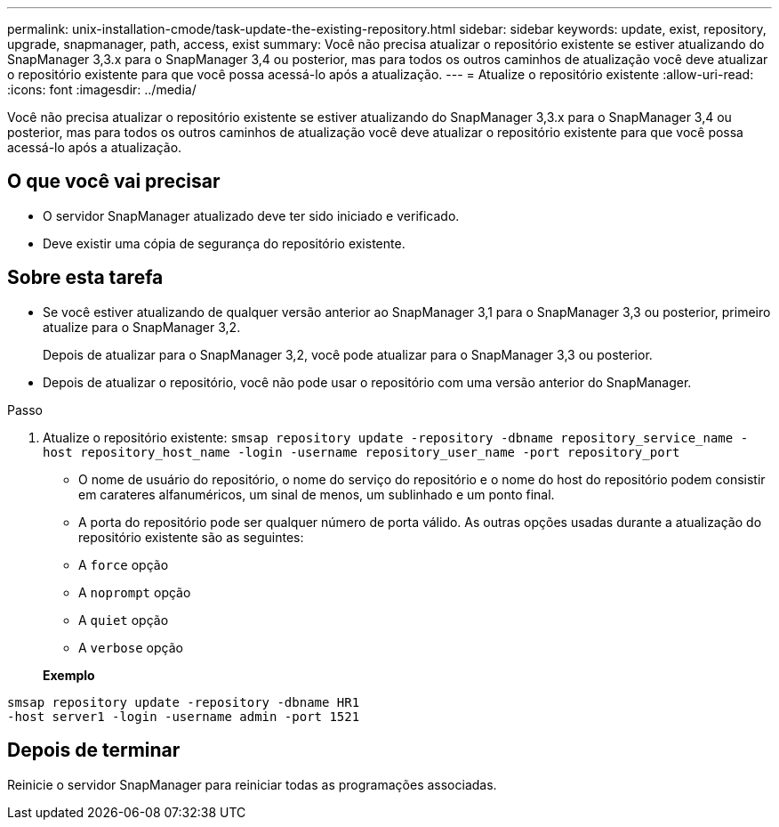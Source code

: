 ---
permalink: unix-installation-cmode/task-update-the-existing-repository.html 
sidebar: sidebar 
keywords: update, exist, repository, upgrade, snapmanager, path, access, exist 
summary: Você não precisa atualizar o repositório existente se estiver atualizando do SnapManager 3,3.x para o SnapManager 3,4 ou posterior, mas para todos os outros caminhos de atualização você deve atualizar o repositório existente para que você possa acessá-lo após a atualização. 
---
= Atualize o repositório existente
:allow-uri-read: 
:icons: font
:imagesdir: ../media/


[role="lead"]
Você não precisa atualizar o repositório existente se estiver atualizando do SnapManager 3,3.x para o SnapManager 3,4 ou posterior, mas para todos os outros caminhos de atualização você deve atualizar o repositório existente para que você possa acessá-lo após a atualização.



== O que você vai precisar

* O servidor SnapManager atualizado deve ter sido iniciado e verificado.
* Deve existir uma cópia de segurança do repositório existente.




== Sobre esta tarefa

* Se você estiver atualizando de qualquer versão anterior ao SnapManager 3,1 para o SnapManager 3,3 ou posterior, primeiro atualize para o SnapManager 3,2.
+
Depois de atualizar para o SnapManager 3,2, você pode atualizar para o SnapManager 3,3 ou posterior.

* Depois de atualizar o repositório, você não pode usar o repositório com uma versão anterior do SnapManager.


.Passo
. Atualize o repositório existente: `smsap repository update -repository -dbname repository_service_name -host repository_host_name -login -username repository_user_name -port repository_port`
+
** O nome de usuário do repositório, o nome do serviço do repositório e o nome do host do repositório podem consistir em carateres alfanuméricos, um sinal de menos, um sublinhado e um ponto final.
** A porta do repositório pode ser qualquer número de porta válido. As outras opções usadas durante a atualização do repositório existente são as seguintes:
** A `force` opção
** A `noprompt` opção
** A `quiet` opção
** A `verbose` opção


+
*Exemplo*



[listing]
----
smsap repository update -repository -dbname HR1
-host server1 -login -username admin -port 1521
----


== Depois de terminar

Reinicie o servidor SnapManager para reiniciar todas as programações associadas.
